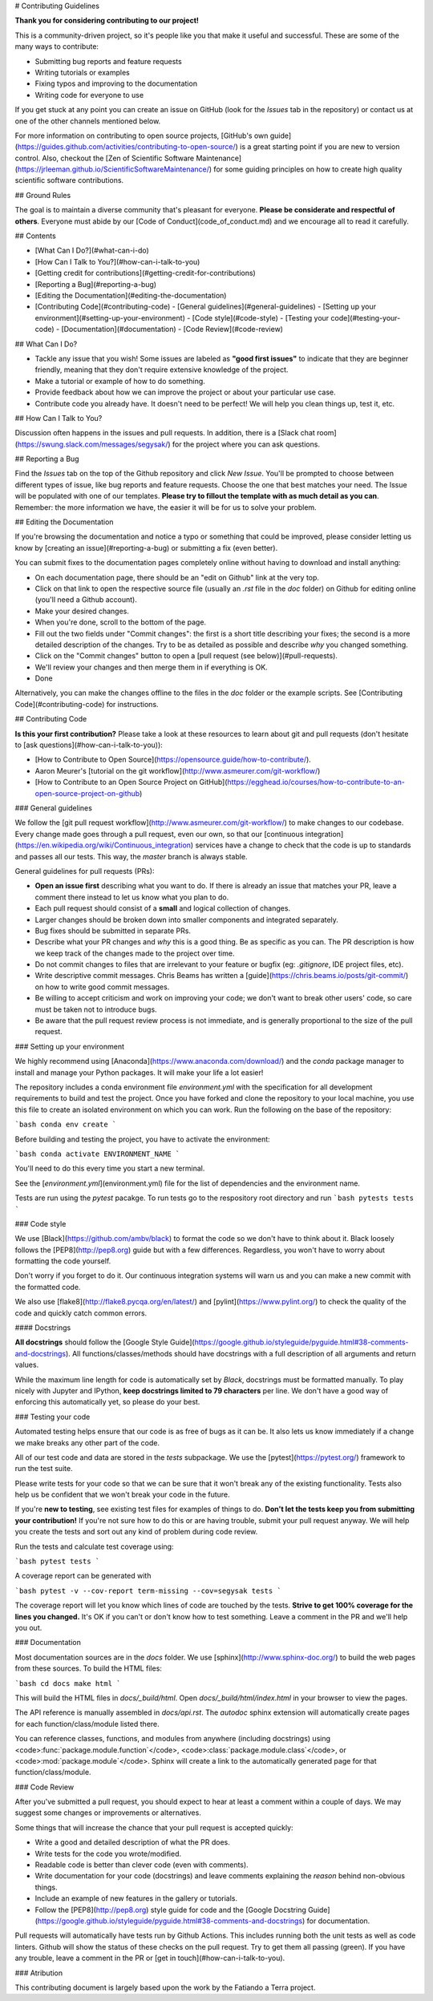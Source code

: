 # Contributing Guidelines

**Thank you for considering contributing to our project!**

This is a community-driven project, so it's people like you that make it useful and
successful.
These are some of the many ways to contribute:

* Submitting bug reports and feature requests
* Writing tutorials or examples
* Fixing typos and improving to the documentation
* Writing code for everyone to use

If you get stuck at any point you can create an issue on GitHub (look for the *Issues*
tab in the repository) or contact us at one of the other channels mentioned below.

For more information on contributing to open source projects,
[GitHub's own guide](https://guides.github.com/activities/contributing-to-open-source/)
is a great starting point if you are new to version control.
Also, checkout the
[Zen of Scientific Software Maintenance](https://jrleeman.github.io/ScientificSoftwareMaintenance/)
for some guiding principles on how to create high quality scientific software
contributions.


## Ground Rules

The goal is to maintain a diverse community that's pleasant for everyone.
**Please be considerate and respectful of others**.
Everyone must abide by our [Code of Conduct](code_of_conduct.md) and we encourage all to
read it carefully.


## Contents

* [What Can I Do?](#what-can-i-do)
* [How Can I Talk to You?](#how-can-i-talk-to-you)
* [Getting credit for contributions](#getting-credit-for-contributions)
* [Reporting a Bug](#reporting-a-bug)
* [Editing the Documentation](#editing-the-documentation)
* [Contributing Code](#contributing-code)
  - [General guidelines](#general-guidelines)
  - [Setting up your environment](#setting-up-your-environment)
  - [Code style](#code-style)
  - [Testing your code](#testing-your-code)
  - [Documentation](#documentation)
  - [Code Review](#code-review)


## What Can I Do?

* Tackle any issue that you wish! Some issues are labeled as **"good first issues"** to
  indicate that they are beginner friendly, meaning that they don't require extensive
  knowledge of the project.
* Make a tutorial or example of how to do something.
* Provide feedback about how we can improve the project or about your particular use
  case.
* Contribute code you already have. It doesn't need to be perfect! We will help you
  clean things up, test it, etc.


## How Can I Talk to You?

Discussion often happens in the issues and pull requests.
In addition, there is a
[Slack chat room](https://swung.slack.com/messages/segysak/) for the
project where you can ask questions.


## Reporting a Bug

Find the *Issues* tab on the top of the Github repository and click *New Issue*.
You'll be prompted to choose between different types of issue, like bug reports and
feature requests.
Choose the one that best matches your need.
The Issue will be populated with one of our templates.
**Please try to fillout the template with as much detail as you can**.
Remember: the more information we have, the easier it will be for us to solve your
problem.


## Editing the Documentation

If you're browsing the documentation and notice a typo or something that could be
improved, please consider letting us know by [creating an issue](#reporting-a-bug) or
submitting a fix (even better).

You can submit fixes to the documentation pages completely online without having to
download and install anything:

* On each documentation page, there should be an "edit on Github" link at the very
  top.
* Click on that link to open the respective source file (usually an `.rst` file in the
  `doc` folder) on Github for editing online (you'll need a Github account).
* Make your desired changes.
* When you're done, scroll to the bottom of the page.
* Fill out the two fields under "Commit changes": the first is a short title describing
  your fixes; the second is a more detailed description of the changes. Try to be as
  detailed as possible and describe *why* you changed something.
* Click on the "Commit changes" button to open a
  [pull request (see below)](#pull-requests).
* We'll review your changes and then merge them in if everything is OK.
* Done

Alternatively, you can make the changes offline to the files in the `doc` folder or the
example scripts. See [Contributing Code](#contributing-code) for instructions.


## Contributing Code

**Is this your first contribution?**
Please take a look at these resources to learn about git and pull requests (don't
hesitate to [ask questions](#how-can-i-talk-to-you)):

* [How to Contribute to Open Source](https://opensource.guide/how-to-contribute/).
* Aaron Meurer's [tutorial on the git workflow](http://www.asmeurer.com/git-workflow/)
* [How to Contribute to an Open Source Project on GitHub](https://egghead.io/courses/how-to-contribute-to-an-open-source-project-on-github)

### General guidelines

We follow the [git pull request workflow](http://www.asmeurer.com/git-workflow/) to
make changes to our codebase.
Every change made goes through a pull request, even our own, so that our
[continuous integration](https://en.wikipedia.org/wiki/Continuous_integration) services
have a change to check that the code is up to standards and passes all our tests.
This way, the *master* branch is always stable.

General guidelines for pull requests (PRs):

* **Open an issue first** describing what you want to do. If there is already an issue
  that matches your PR, leave a comment there instead to let us know what you plan to
  do.
* Each pull request should consist of a **small** and logical collection of changes.
* Larger changes should be broken down into smaller components and integrated
  separately.
* Bug fixes should be submitted in separate PRs.
* Describe what your PR changes and *why* this is a good thing. Be as specific as you
  can. The PR description is how we keep track of the changes made to the project over
  time.
* Do not commit changes to files that are irrelevant to your feature or bugfix (eg:
  `.gitignore`, IDE project files, etc).
* Write descriptive commit messages. Chris Beams has written a
  [guide](https://chris.beams.io/posts/git-commit/) on how to write good commit
  messages.
* Be willing to accept criticism and work on improving your code; we don't want to break
  other users' code, so care must be taken not to introduce bugs.
* Be aware that the pull request review process is not immediate, and is generally
  proportional to the size of the pull request.

### Setting up your environment

We highly recommend using [Anaconda](https://www.anaconda.com/download/) and the `conda`
package manager to install and manage your Python packages.
It will make your life a lot easier!

The repository includes a conda environment file `environment.yml` with the
specification for all development requirements to build and test the project.
Once you have forked and clone the repository to your local machine, you use this file
to create an isolated environment on which you can work.
Run the following on the base of the repository:

```bash
conda env create
```

Before building and testing the project, you have to activate the environment:

```bash
conda activate ENVIRONMENT_NAME
```

You'll need to do this every time you start a new terminal.

See the [`environment.yml`](environment.yml) file for the list of dependencies and the
environment name.

Tests are run using the `pytest` pacakge. To run tests go to the respository root
directory and run
```bash
pytests tests
```

### Code style

We use [Black](https://github.com/ambv/black) to format the code so we don't have to
think about it.
Black loosely follows the [PEP8](http://pep8.org) guide but with a few differences.
Regardless, you won't have to worry about formatting the code yourself.

Don't worry if you forget to do it.
Our continuous integration systems will warn us and you can make a new commit with the
formatted code.

We also use [flake8](http://flake8.pycqa.org/en/latest/) and
[pylint](https://www.pylint.org/) to check the quality of the code and quickly catch
common errors.


#### Docstrings

**All docstrings** should follow the
[Google Style Guide](https://google.github.io/styleguide/pyguide.html#38-comments-and-docstrings).
All functions/classes/methods should have docstrings with a full description of all
arguments and return values.

While the maximum line length for code is automatically set by *Black*, docstrings
must be formatted manually. To play nicely with Jupyter and IPython, **keep docstrings
limited to 79 characters** per line. We don't have a good way of enforcing this
automatically yet, so please do your best.

### Testing your code

Automated testing helps ensure that our code is as free of bugs as it can be.
It also lets us know immediately if a change we make breaks any other part of the code.

All of our test code and data are stored in the `tests` subpackage.
We use the [pytest](https://pytest.org/) framework to run the test suite.

Please write tests for your code so that we can be sure that it won't break any of the
existing functionality.
Tests also help us be confident that we won't break your code in the future.

If you're **new to testing**, see existing test files for examples of things to do.
**Don't let the tests keep you from submitting your contribution!**
If you're not sure how to do this or are having trouble, submit your pull request
anyway.
We will help you create the tests and sort out any kind of problem during code review.

Run the tests and calculate test coverage using:

```bash
pytest tests
```

A coverage report can be generated with

```bash
pytest -v --cov-report term-missing --cov=segysak tests
```

The coverage report will let you know which lines of code are touched by the tests.
**Strive to get 100% coverage for the lines you changed.**
It's OK if you can't or don't know how to test something.
Leave a comment in the PR and we'll help you out.

### Documentation

Most documentation sources are in the `docs` folder.
We use [sphinx](http://www.sphinx-doc.org/) to build the web pages from these sources.
To build the HTML files:

```bash
cd docs
make html
```

This will build the HTML files in `docs/_build/html`.
Open `docs/_build/html/index.html` in your browser to view the pages.

The API reference is manually assembled in `docs/api.rst`.
The *autodoc* sphinx extension will automatically create pages for each
function/class/module listed there.

You can reference classes, functions, and modules from anywhere (including docstrings)
using <code>:func:\`package.module.function\`</code>,
<code>:class:\`package.module.class\`</code>, or
<code>:mod:\`package.module\`</code>.
Sphinx will create a link to the automatically generated page for that
function/class/module.

### Code Review

After you've submitted a pull request, you should expect to hear at least a comment
within a couple of days.
We may suggest some changes or improvements or alternatives.

Some things that will increase the chance that your pull request is accepted quickly:

* Write a good and detailed description of what the PR does.
* Write tests for the code you wrote/modified.
* Readable code is better than clever code (even with comments).
* Write documentation for your code (docstrings) and leave comments explaining the
  *reason* behind non-obvious things.
* Include an example of new features in the gallery or tutorials.
* Follow the [PEP8](http://pep8.org) style guide for code and the
  [Google Docstring Guide](https://google.github.io/styleguide/pyguide.html#38-comments-and-docstrings)
  for documentation.

Pull requests will automatically have tests run by Github Actions.
This includes running both the unit tests as well as code linters.
Github will show the status of these checks on the pull request.
Try to get them all passing (green).
If you have any trouble, leave a comment in the PR or
[get in touch](#how-can-i-talk-to-you).

### Atribution

This contributing document is largely based upon the work by the Fatiando a Terra project.
